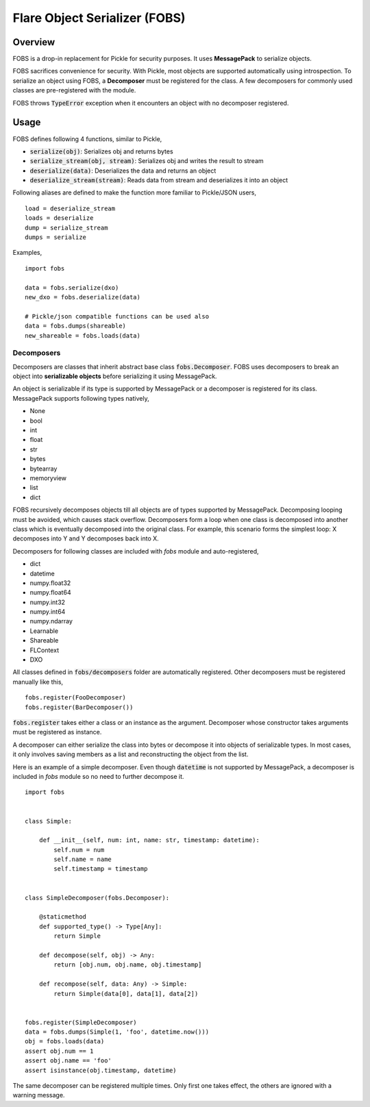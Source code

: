 Flare Object Serializer (FOBS)
==============================


Overview
--------

FOBS is a drop-in replacement for Pickle for security purposes. It uses **MessagePack** to
serialize objects.

FOBS sacrifices convenience for security. With Pickle, most objects are supported
automatically using introspection. To serialize an object using FOBS, a **Decomposer**
must be registered for the class. A few decomposers for commonly used classes are
pre-registered with the module.

FOBS throws :code:`TypeError` exception when it encounters an object with no decomposer
registered.

Usage
-----

FOBS defines following 4 functions, similar to Pickle,

* :code:`serialize(obj)`: Serializes obj and returns bytes
* :code:`serialize_stream(obj, stream)`: Serializes obj and writes the result to stream
* :code:`deserialize(data)`: Deserializes the data and returns an object
* :code:`deserialize_stream(stream)`: Reads data from stream and deserializes it into an object

Following aliases are defined to make the function more familiar to Pickle/JSON users,
::
    load = deserialize_stream
    loads = deserialize
    dump = serialize_stream
    dumps = serialize

Examples,
::

    import fobs

    data = fobs.serialize(dxo)
    new_dxo = fobs.deserialize(data)

    # Pickle/json compatible functions can be used also
    data = fobs.dumps(shareable)
    new_shareable = fobs.loads(data)

Decomposers
~~~~~~~~~~~

Decomposers are classes that inherit abstract base class :code:`fobs.Decomposer`. FOBS
uses decomposers to break an object into **serializable objects** before serializing it
using MessagePack.

An object is serializable if its type is supported by MessagePack or a decomposer is
registered for its class. MessagePack supports following types natively,

* None
* bool
* int
* float
* str
* bytes
* bytearray
* memoryview
* list
* dict

FOBS recursively decomposes objects till all objects are of types supported by MessagePack.
Decomposing looping must be avoided, which causes stack overflow. Decomposers form a loop
when one class is decomposed into another class which is eventually decomposed into the
original class. For example, this scenario forms the simplest loop: X decomposes into Y
and Y decomposes back into X.

Decomposers for following classes are included with `fobs` module and auto-registered,

* dict
* datetime
* numpy.float32
* numpy.float64
* numpy.int32
* numpy.int64
* numpy.ndarray
* Learnable
* Shareable
* FLContext
* DXO

All classes defined in :code:`fobs/decomposers` folder are automatically registered.
Other decomposers must be registered manually like this,

::

    fobs.register(FooDecomposer)
    fobs.register(BarDecomposer())


:code:`fobs.register` takes either a class or an instance as the argument. Decomposer whose
constructor takes arguments must be registered as instance.

A decomposer can either serialize the class into bytes or decompose it into objects of
serializable types. In most cases, it only involves saving members as a list and reconstructing
the object from the list.

Here is an example of a simple decomposer. Even though :code:`datetime` is not supported
by MessagePack, a decomposer is included in `fobs` module so no need to further decompose it.

::

    import fobs


    class Simple:

        def __init__(self, num: int, name: str, timestamp: datetime):
            self.num = num
            self.name = name
            self.timestamp = timestamp


    class SimpleDecomposer(fobs.Decomposer):

        @staticmethod
        def supported_type() -> Type[Any]:
            return Simple

        def decompose(self, obj) -> Any:
            return [obj.num, obj.name, obj.timestamp]

        def recompose(self, data: Any) -> Simple:
            return Simple(data[0], data[1], data[2])


    fobs.register(SimpleDecomposer)
    data = fobs.dumps(Simple(1, 'foo', datetime.now()))
    obj = fobs.loads(data)
    assert obj.num == 1
    assert obj.name == 'foo'
    assert isinstance(obj.timestamp, datetime)


The same decomposer can be registered multiple times. Only first one takes effect, the others
are ignored with a warning message.
